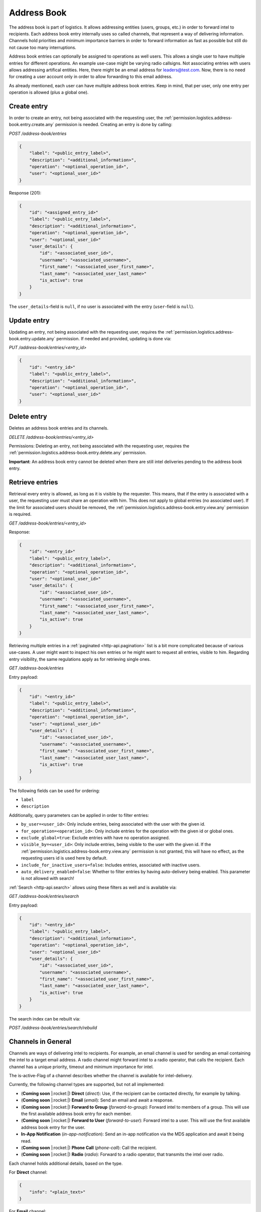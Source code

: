 Address Book
############

The address book is part of logistics.
It allows addressing entities (users, groups, etc.) in order to forward intel to recipients.
Each address book entry internally uses so called channels, that represent a way of delivering information.
Channels hold priorities and minimum importance barriers in order to forward information as fast as possible
but still do not cause too many interruptions.

Address book entries can optionally be assigned to operations as well users.
This allows a single user to have multiple entries for different operations.
An example use-case might be varying radio callsigns.
Not associating entries with users allows addressing artifical entities.
Here, there might be an email address for leaders@test.com.
Now, there is no need for creating a user account only in order to allow forwarding to this email address.

As already mentioned, each user can have multiple address book entries.
Keep in mind, that per user, only one entry per operation is allowed (plus a global one).

Create entry
============

In order to create an entry, not being associated with the requesting user,
the :ref:`permission.logistics.address-book.entry.create.any` permission is needed.
Creating an entry is done by calling:

`POST /address-book/entries`

.. code-block:: json

    {
        "label": "<public_entry_label>",
        "description": "<additional_information>",
        "operation": "<optional_operation_id>",
        "user": "<optional_user_id>"
    }

Response (201):

.. code-block:: json

    {
        "id": "<assigned_entry_id>"
        "label": "<public_entry_label>",
        "description": "<additional_information>",
        "operation": "<optional_operation_id>",
        "user": "<optional_user_id>"
        "user_details": {
            "id": "<associated_user_id>",
            "username": "<associated_username>",
            "first_name": "<associated_user_first_name>",
            "last_name": "<associated_user_last_name>"
            "is_active": true
        }
    }

The ``user_details``-field is ``null``, if no user is associated with the entry (``user``-field is ``null``).

Update entry
============

Updating an entry, not being associated with the requesting user, requires the :ref:`permission.logistics.address-book.entry.update.any` permission.
If needed and provided, updating is done via:

`PUT /address-book/entries/<entry_id>`

.. code-block:: json

    {
        "id": "<entry_id>"
        "label": "<public_entry_label>",
        "description": "<additional_information>",
        "operation": "<optional_operation_id>",
        "user": "<optional_user_id>"
    }

Delete entry
============
Deletes an address book entries and its channels.

`DELETE /address-book/entries/<entry_id>`

Permissions: Deleting an entry, not being associated with the requesting user, requires the :ref:`permission.logistics.address-book.entry.delete.any` permission.

**Important**: An address book entry cannot be deleted when there are still intel deliveries pending to the address book entry.

Retrieve entries
================

Retrieval every entry is allowed, as long as it is visible by the requester.
This means, that if the entry is associated with a user, the requesting user must share an operation with him.
This does not apply to global entries (no associated user).
If the limit for associated users should be removed, the :ref:`permission.logistics.address-book.entry.view.any` permission is required.

`GET /address-book/entries/<entry_id>`

Response:

.. code-block:: json

    {
        "id": "<entry_id>"
        "label": "<public_entry_label>",
        "description": "<additional_information>",
        "operation": "<optional_operation_id>",
        "user": "<optional_user_id>"
        "user_details": {
            "id": "<associated_user_id>",
            "username": "<associated_username>",
            "first_name": "<associated_user_first_name>",
            "last_name": "<associated_user_last_name>",
            "is_active": true
        }
    }

Retrieving multiple entries in a :ref:`paginated <http-api.pagination>` list is a bit more complicated because of various use-cases.
A user might want to inspect his own entries or he might want to request all entries, visible to him.
Regarding entry visibility, the same regulations apply as for retrieving single ones.

`GET /address-book/entries`

Entry payload:

.. code-block:: json

    {
        "id": "<entry_id>"
        "label": "<public_entry_label>",
        "description": "<additional_information>",
        "operation": "<optional_operation_id>",
        "user": "<optional_user_id>"
        "user_details": {
            "id": "<associated_user_id>",
            "username": "<associated_username>",
            "first_name": "<associated_user_first_name>",
            "last_name": "<associated_user_last_name>",
            "is_active": true
        }
    }

The following fields can be used for ordering:

- ``label``
- ``description``

Additionally, query parameters can be applied in order to filter entries:

- ``by_user=<user_id>``: Only include entries, being associated with the user with the given id.
- ``for_operation=<operation_id>``: Only include entries for the operation with the given id or global ones.
- ``exclude_global=true``: Exclude entries with have no operation assigned.
- ``visible_by=<user_id>``: Only include entries, being visible to the user with the given id. If the :ref:`permission.logistics.address-book.entry.view.any` permission is not granted, this will have no effect, as the requesting users id is used here by default.
- ``include_for_inactive_users=false``: Includes entries, associated with inactive users.
- ``auto_delivery_enabled=false``: Whether to filter entries by having auto-delivery being enabled. This parameter is not allowed with search!

:ref:`Search <http-api.search>` allows using these filters as well and is available via:

`GET /address-book/entries/search`

Entry payload:

.. code-block:: json

    {
        "id": "<entry_id>"
        "label": "<public_entry_label>",
        "description": "<additional_information>",
        "operation": "<optional_operation_id>",
        "user": "<optional_user_id>"
        "user_details": {
            "id": "<associated_user_id>",
            "username": "<associated_username>",
            "first_name": "<associated_user_first_name>",
            "last_name": "<associated_user_last_name>",
            "is_active": true
        }
    }

The search index can be rebuilt via:

`POST /address-book/entries/search/rebuild`

Channels in General
===================

Channels are ways of delivering intel to recipients.
For example, an email channel is used for sending an email containing the intel to a target email address.
A radio channel might forward intel to a radio operator, that calls the recipient.
Each channel has a unique priority, timeout and minimum importance for intel.

The is-active-Flag of a channel describes whether the channel is available for intel-delivery.

Currently, the following channel types are supported, but not all implemented:

- (**Coming soon** |:rocket:|) **Direct** (`direct`): Use, if the recipient can be contacted directly, for example by talking.
- (**Coming soon** |:rocket:|) **Email** (`email`): Send an email and await a response.
- (**Coming soon** |:rocket:|) **Forward to Group** (`forward-to-group`): Forward intel to members of a group. This will use the first available address book entry for each member.
- (**Coming soon** |:rocket:|) **Forward to User** (`forward-to-user`): Forward intel to a user. This will use the first available address book entry for the user.
- **In-App Notification** (`in-app-notification`): Send an in-app notification via the MDS application and await it being read.
- (**Coming soon** |:rocket:|) **Phone Call** (`phone-call`): Call the recipient.
- (**Coming soon** |:rocket:|) **Radio** (`radio`): Forward to a radio operator, that transmits the intel over radio.

Each channel holds additional details, based on the type.

For **Direct** channel:

.. code-block:: json

    {
        "info": "<plain_text>"
    }

For **Email** channel:

.. code-block:: json

    {
        "email": "<target_email_address>"
    }

For **Forward to Group** channel:

.. code-block:: json

    {
        "forward_to_group": ["<target_group_id>"]
    }

If the referenced group is deleted, this channel will automatically be deleted as well.

For **Forward to User** channel:

.. code-block:: json

    {
        "forward_to_user": ["<target_user_id>"]
    }

If the referenced user is deleted, this channel will automatically be deleted as well.

For **Phone Call** channel:

.. code-block:: json

    {
        "phone": "<phone_number>"
    }

The phone number is expected to be in :e-164:`E.164 <>` format.

For **In-App Notification** channel:

.. code-block:: json

    {}

For **Radio** channel:

.. code-block:: json

    {
        "name": "<plain_text>",
        "info": "<plain_text>"
    }

Set channels
============

Setting channels for global entries or ones, being associated to other users than the caller or different operations, the :ref:`permission.logistics.address-book.entry.update.any` permission is required.

`PUT /address-book/entries/<entry_id>/channels`

.. code-block:: json

    [
        {
            "entry": "<entry_id>",
            "is_active": false,
            "label": "<label>",
            "type": "<channel_type>",
            "priority": 20,
            "min_importance": 10,
            "details": {},
            "timeout": 8000
        }
    ]

This is a list of channels, that will be set.
Keep in mind that updating channels will restart all ongoing deliveries.
So if delivery was already tried over an old channel and failed or timed out, it will be tried again.

Retrieving channels
===================

Viewing channels for global entries or ones, being associated to other users than the caller or different operations, the :ref:`permission.logistics.address-book.entry.view.any` permission is required.

`GET /address-book/entries/<entry_id>/channel`

Response:

.. code-block:: json

    [
        {
            "id": "<channel_id>",
            "entry": "<entry_id>",
            "is_active": false,
            "label": "<label>",
            "type": "<channel_type>",
            "priority": 20,
            "min_importance": 10,
            "details": {},
            "timeout": 8000
        }
    ]
